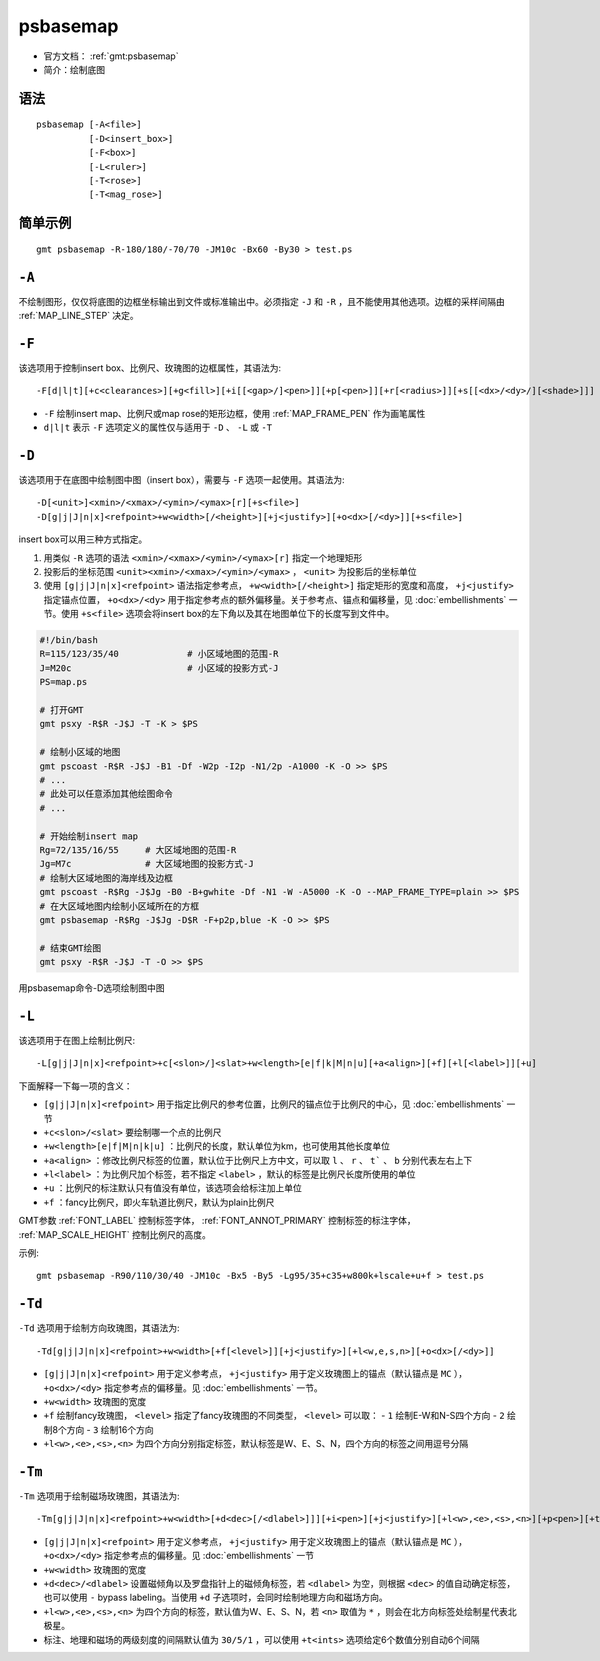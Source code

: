 .. index:: ! psbasemap

psbasemap
=========

- 官方文档： :ref:`gmt:psbasemap`
- 简介：绘制底图

语法
----

::

    psbasemap [-A<file>]
              [-D<insert_box>]
              [-F<box>]
              [-L<ruler>]
              [-T<rose>]
              [-T<mag_rose>]

简单示例
--------

::

    gmt psbasemap -R-180/180/-70/70 -JM10c -Bx60 -By30 > test.ps

``-A``
------

不绘制图形，仅仅将底图的边框坐标输出到文件或标准输出中。必须指定 ``-J`` 和 ``-R`` ，且不能使用其他选项。边框的采样间隔由 :ref:`MAP_LINE_STEP` 决定。

``-F``
------

该选项用于控制insert box、比例尺、玫瑰图的边框属性，其语法为::

    -F[d|l|t][+c<clearances>][+g<fill>][+i[[<gap>/]<pen>]][+p[<pen>]][+r[<radius>]][+s[[<dx>/<dy>/][<shade>]]]

- ``-F`` 绘制insert map、比例尺或map rose的矩形边框，使用 :ref:`MAP_FRAME_PEN` 作为画笔属性
- ``d|l|t`` 表示 ``-F`` 选项定义的属性仅与适用于 ``-D`` 、 ``-L`` 或 ``-T``

``-D``
------

该选项用于在底图中绘制图中图（insert box），需要与 ``-F`` 选项一起使用。其语法为::

    -D[<unit>]<xmin>/<xmax>/<ymin>/<ymax>[r][+s<file>]
    -D[g|j|J|n|x]<refpoint>+w<width>[/<height>][+j<justify>][+o<dx>[/<dy>]][+s<file>]

insert box可以用三种方式指定。

#. 用类似 ``-R`` 选项的语法 ``<xmin>/<xmax>/<ymin>/<ymax>[r]`` 指定一个地理矩形
#. 投影后的坐标范围 ``<unit><xmin>/<xmax>/<ymin>/<ymax>`` ， ``<unit>`` 为投影后的坐标单位
#. 使用 ``[g|j|J|n|x]<refpoint>`` 语法指定参考点， ``+w<width>[/<height>]`` 指定矩形的宽度和高度， ``+j<justify>`` 指定锚点位置， ``+o<dx>/<dy>`` 用于指定参考点的额外偏移量。关于参考点、锚点和偏移量，见 :doc:`embellishments` 一节。使用 ``+s<file>`` 选项会将insert  box的左下角以及其在地图单位下的长度写到文件中。

.. code-block:: bash

   #!/bin/bash
   R=115/123/35/40             # 小区域地图的范围-R
   J=M20c                      # 小区域的投影方式-J
   PS=map.ps

   # 打开GMT
   gmt psxy -R$R -J$J -T -K > $PS

   # 绘制小区域的地图
   gmt pscoast -R$R -J$J -B1 -Df -W2p -I2p -N1/2p -A1000 -K -O >> $PS
   # ...
   # 此处可以任意添加其他绘图命令
   # ...

   # 开始绘制insert map
   Rg=72/135/16/55     # 大区域地图的范围-R
   Jg=M7c              # 大区域地图的投影方式-J
   # 绘制大区域地图的海岸线及边框
   gmt pscoast -R$Rg -J$Jg -B0 -B+gwhite -Df -N1 -W -A5000 -K -O --MAP_FRAME_TYPE=plain >> $PS
   # 在大区域地图内绘制小区域所在的方框
   gmt psbasemap -R$Rg -J$Jg -D$R -F+p2p,blue -K -O >> $PS

   # 结束GMT绘图
   gmt psxy -R$R -J$J -T -O >> $PS

.. figure:: /images/psbasemap_ex1.*
   :width: 600px
   :align: center

   用psbasemap命令-D选项绘制图中图

``-L``
------

该选项用于在图上绘制比例尺::

    -L[g|j|J|n|x]<refpoint>+c[<slon>/]<slat>+w<length>[e|f|k|M|n|u][+a<align>][+f][+l[<label>]][+u]

下面解释一下每一项的含义：

- ``[g|j|J|n|x]<refpoint>`` 用于指定比例尺的参考位置，比例尺的锚点位于比例尺的中心，见 :doc:`embellishments` 一节
- ``+c<slon>/<slat>`` 要绘制哪一个点的比例尺
- ``+w<length>[e|f|M|n|k|u]`` ：比例尺的长度，默认单位为km，也可使用其他长度单位
- ``+a<align>`` ：修改比例尺标签的位置，默认位于比例尺上方中文，可以取 ``l`` 、 ``r`` 、 ``t``` 、 ``b`` 分别代表左右上下
- ``+l<label>`` ：为比例尺加个标签，若不指定 ``<label>`` ，默认的标签是比例尺长度所使用的单位
- ``+u`` ：比例尺的标注默认只有值没有单位，该选项会给标注加上单位
- ``+f`` ：fancy比例尺，即火车轨道比例尺，默认为plain比例尺

GMT参数 :ref:`FONT_LABEL` 控制标签字体， :ref:`FONT_ANNOT_PRIMARY` 控制标签的标注字体， :ref:`MAP_SCALE_HEIGHT` 控制比例尺的高度。

示例::

    gmt psbasemap -R90/110/30/40 -JM10c -Bx5 -By5 -Lg95/35+c35+w800k+lscale+u+f > test.ps

``-Td``
-------

``-Td`` 选项用于绘制方向玫瑰图，其语法为::

    -Td[g|j|J|n|x]<refpoint>+w<width>[+f[<level>]][+j<justify>][+l<w,e,s,n>][+o<dx>[/<dy>]]

- ``[g|j|J|n|x]<refpoint>`` 用于定义参考点， ``+j<justify>`` 用于定义玫瑰图上的锚点（默认锚点是 ``MC`` ）， ``+o<dx>/<dy>`` 指定参考点的偏移量。见 :doc:`embellishments` 一节。
- ``+w<width>`` 玫瑰图的宽度
- ``+f`` 绘制fancy玫瑰图， ``<level>`` 指定了fancy玫瑰图的不同类型， ``<level>`` 可以取：
  - ``1`` 绘制E-W和N-S四个方向
  - ``2`` 绘制8个方向
  - ``3`` 绘制16个方向

- ``+l<w>,<e>,<s>,<n>`` 为四个方向分别指定标签，默认标签是W、E、S、N，四个方向的标签之间用逗号分隔

``-Tm``
-------

``-Tm`` 选项用于绘制磁场玫瑰图，其语法为::

    -Tm[g|j|J|n|x]<refpoint>+w<width>[+d<dec>[/<dlabel>]]][+i<pen>][+j<justify>][+l<w>,<e>,<s>,<n>][+p<pen>][+t<ints>][+o<dx>[/<dy>]]

- ``[g|j|J|n|x]<refpoint>`` 用于定义参考点， ``+j<justify>`` 用于定义玫瑰图上的锚点（默认锚点是 ``MC`` ）， ``+o<dx>/<dy>`` 指定参考点的偏移量。见 :doc:`embellishments` 一节
- ``+w<width>`` 玫瑰图的宽度
- ``+d<dec>/<dlabel>`` 设置磁倾角以及罗盘指针上的磁倾角标签，若 ``<dlabel>`` 为空，则根据 ``<dec>`` 的值自动确定标签，也可以使用 ``-`` bypass labeling。当使用 ``+d`` 子选项时，会同时绘制地理方向和磁场方向。
- ``+l<w>,<e>,<s>,<n>`` 为四个方向的标签，默认值为W、E、S、N，若 ``<n>`` 取值为 ``*`` ，则会在北方向标签处绘制星代表北极星。
- 标注、地理和磁场的两级刻度的间隔默认值为 ``30/5/1`` ，可以使用 ``+t<ints>`` 选项给定6个数值分别自动6个间隔
